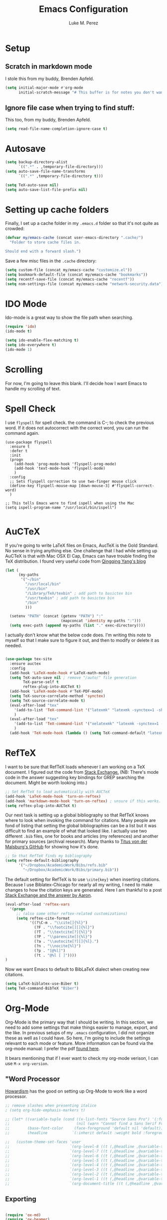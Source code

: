 #+startup: indent

#+title: Emacs Configuration
#+author: Luke M. Perez

* Setup
** Scratch in markdown mode
I stole this from my buddy, Brenden Apfeld.
    #+BEGIN_SRC emacs-lisp
      (setq initial-major-mode #'org-mode
            initial-scratch-message "# This buffer is for notes you don't want to save\n\n")
    #+END_SRC

** Ignore file case when trying to find stuff:
This too, from my buddy, Brenden Apfeld.
    #+BEGIN_SRC emacs-lisp
      (setq read-file-name-completion-ignore-case t)
    #+END_SRC

* Autosave

#+BEGIN_SRC emacs-lisp :results silent
(setq backup-directory-alist
      `((".*" . ,temporary-file-directory)))
(setq auto-save-file-name-transforms
      `((".*" ,temporary-file-directory t)))

(setq TeX-auto-save nil)
(setq auto-save-list-file-prefix nil)

#+END_SRC
* Setting up cache folders
Finally, I set up a cache folder in my =.emacs.d= folder so that it's not quite as crowded:

#+BEGIN_SRC emacs-lisp
  (defvar my/emacs-cache (concat user-emacs-directory ".cache/")
    "Folder to store cache files in.

  Should end with a forward slash.")
#+END_SRC

Save a few misc files in the =.cache= directory:

#+BEGIN_SRC emacs-lisp
  (setq custom-file (concat my/emacs-cache "customize.el"))
  (setq bookmark-default-file (concat my/emacs-cache "bookmarks"))
  (setq recentf-save-file (concat my/emacs-cache "recentf"))
  (setq nsm-settings-file (concat my/emacs-cache "network-security.data"))
#+END_SRC
* IDO Mode
Ido-mode is a great way to show the file path when searching.

#+BEGIN_SRC emacs-lisp :results silent
(require 'ido)
(ido-mode t)

(setq ido-enable-flex-matching t)
(setq ido-everywhere t)
(ido-mode 1)

#+END_SRC

* Scrolling

For now, I'm going to leave this blank. I'll decide how I want Emacs to handle my scrolling of text.

* Spell Check
I use =flyspell= for spell check. the command is C-; to check the
previous word. If it does not autocorrect with the correct word, you
can run the command again.

#+BEGIN_SRC emacs-lisp results: silent
  (use-package flyspell
    :ensure t
    :defer t
    :init
    (progn
      (add-hook 'prog-mode-hook 'flyspell-prog-mode)
      (add-hook 'text-mode-hook 'flyspell-mode)
      )
    :config
    ;; Sets flyspell correction to use two-finger mouse click
    (define-key flyspell-mouse-map [down-mouse-3] #'flyspell-correct-word)
    )

  ;; This tells Emacs were to find ispell when using the Mac
  (setq ispell-program-name "/usr/local/bin/ispell")

#+END_SRC

* AuCTeX
If you're going to write LaTeX files on Emacs, AucTeX is the Gold Standard. No sense in trying anything else. One challenge that I had while setting up AuCTeX is that with Mac OSX El Cap, Emacs can have trouble finding the TeX distribution. I found very useful code from [[http://www.qqyang.org/blog/not-complete-guide-to-basictex/][Qingqing Yang's blog]]

#+BEGIN_SRC emacs-lisp
(let (
      (my-paths
       '("~/bin"
         "/usr/local/bin"
         "/usr/bin"
         "/Library/TeX/texbin" ; add path to basictex bin
         "/usr/texbin" ; add path to basictex bin
         "/bin"
         )))

  (setenv "PATH" (concat (getenv "PATH") ":"
                         (mapconcat 'identity my-paths ":")))
  (setq exec-path (append my-paths (list "." exec-directory))))
#+END_SRC

I actually don't know what the below code does. I'm writing this note to myself so that I make sure to figure it out, and then to modify or delete it as needed.

#+BEGIN_SRC emacs-lisp :results silent

(use-package tex-site
  :ensure auctex
  :config
  (add-hook 'LaTeX-mode-hook #'LaTeX-math-mode)
  (setq TeX-auto-save nil ; remove "/auto/" file generation
        TeX-parse-self t
        reftex-plug-into-AUCTeX t)
  (add-hook 'LaTeX-mode-hook #'TeX-PDF-mode)
  (setq TeX-source-correlate-method 'synctex)
  (setq TeX-source-correlate-mode t)
  (eval-after-load "tex"
    '(add-to-list 'TeX-command-list '("latexmk" "latexmk -synctex=1 -shell-escape -pdf %s" TeX-run-TeX nil t :help "Process file with latexmk"))
    )
  (eval-after-load "tex"
    '(add-to-list 'TeX-command-list '("xelatexmk" "latexmk -synctex=1 -shell-escape -xelatex %s" TeX-run-TeX nil t :help "Process file with xelatexmk"))
    )
  (add-hook 'TeX-mode-hook (lambda () (setq TeX-command-default "latexmk"))))
#+END_SRC

* RefTeX
I want to be sure that RefTeX loads whenever I am working on a TeX document. I figured out the code from [[https://emacs.stackexchange.com/questions/34189/emacs-setup-for-latex-after-use-package-verse][Stack Exchange.]] (NB: There's mode code in the answer suggesting key bindings for GREP searching the document. Might be worth looking into.)

#+BEGIN_SRC emacs-lisp :results silent
;; Set RefTeX to load automatically with AUCTeX
(add-hook 'LaTeX-mode-hook 'turn-on-reftex)
(add-hook 'markdown-mode-hook 'turn-on-reftex) ; unsure if this works.
(setq reftex-plug-into-AUCTeX t)

#+END_SRC

Our next task is setting up a global bibliography so that RefTeX knows where to look when invoking the command for citations. Many people are fond of listing that setting the global bibliographies can be a list but it was difficult to find an example of what that looked like. I actually use two different =.bib= files, one for books and articles (my references) and another for primary sources (archival research). Many thanks to [[https://github.com/tmalsburg/helm-bibtex][Titus von der Malsburg's GitHub]] for showing how it's done.

#+BEGIN_SRC emacs-lisp :results silent
;; So that RefTeX finds my bibliography
(setq reftex-default-bibliography
      '("~/Dropbox/AcademicWork/Bibs/refs.bib"
        "~/Dropbox/AcademicWork/Bibs/primary.bib"))
#+END_SRC

The default setting for RefTeX is to use =\cite{key}= when inserting citations. Because I use Biblatex-Chicago for nearly all my writing, I need to make changes to how the citation keys are generated. Here I am thankful to a post [[https://tex.stackexchange.com/questions/31966/setting-up-reftex-with-biblatex-citation-commands][Stack Exchange and the answer by Aaron]].

#+BEGIN_SRC emacs-lisp :results silent
  (eval-after-load 'reftex-vars
    '(progn
       ;; (also some other reftex-related customizations)
       (setq reftex-cite-format
             '((?\C-m . "\\cite[]{%l}")
               (?F . "\\footcite[][]{%l}")
               (?T . "\\textcite[?]{%l}")
               (?P . "\\parencite[]{%l}")
               (?a . "\\autocite[?][]{%l}.")
               (?n . "\\nocite{%l}")
               (?p . "[@%l]")
               (?t . "@%l [ ]"))))
  )
#+END_SRC

Now we want Emacs to default to BibLaTeX dialect when creating new citations.

#+BEGIN_SRC emacs-lisp :results silent
(setq LaTeX-biblatex-use-Biber t)
(setq TeX-command-BibTeX "Biber")
#+END_SRC


# This next bit of code should allow reftex citations inside markdown.
# It needs to remain commented out as of Sept 2020 since I am sure it is not needed.
# Be sure to remove this if I can work for several months without needing to uncomment it.
# #+BEGIN_SRC emacs-lisp :results silent
#   ;; define markdown citation formats

#   ;; (defvar markdown-cite-format)
#   ;; (setq markdown-cite-format
#   ;;       '(
#   ;;         (?\C-m . "[@%l]")
#   ;;         (?p . "[@%l]")
#   ;;         (?t . "@%l")
#   ;;         )
#   ;;       )
#   ;; Previous code commented out because it may be unneeded.

#   ;; wrap reftex-citation with local variables for markdown format
#   (defun markdown-reftex-citation ()
#     (interactive)
#     (let ((reftex-cite-format markdown-cite-format)
#           (reftex-cite-key-separator "; @"))
#       (reftex-citation)))

#   ;; bind modified reftex-citation to C-c[, without enabling reftex-mode
#   ;; https://www.gnu.org/software/auctex/manual/reftex/Citations-Outside-LaTeX.html#SEC31
#   (add-hook
#    'markdown-mode-hook
#    (lambda ()
#      (define-key markdown-mode-map "\C-c[" 'markdown-reftex-citation)))
# #+END_SRC

* Org-Mode

Org-Mode is the primary way that I should be writing. In this section, we need to add some settings that make things easier to manage, export, and the like. In previous setups of my =.emacs= configuration, I did not organize these as well as I could have. So here, I'm going to include the settings relevant to each mode or feature. More information can be found via the org-mode manual: I prefer the pdf [[http://orgmode.org/org.pdf][found here]]. 

It bears mentioning that if I ever want to check my org-mode verison, I can use =M-x org-version=. 

** "Word Processor
[[http://www.howardism.org/Technical/Emacs/orgmode-wordprocessor.html][Howardism]] has the good on setting up Org-Mode to work like a word processor.
#+BEGIN_SRC emacs-lisp :results silent
  ;; remove slashes when presenting italice
  ; (setq org-hide-emphasis-markers t)

  ;; (let* ((variable-tuple (cond ((x-list-fonts "Source Sans Pro") '(:font "Source Sans Pro"))
  ;;                              (nil (warn "Cannot find a Sans Serif Font.  Install Source Sans Pro."))))
  ;;        (base-font-color     (face-foreground 'default nil 'default))
  ;;        (headline           `(:inherit default :weight bold :foreground ,base-font-color)))

  ;;   (custom-theme-set-faces 'user
  ;;                           `(org-level-8 ((t (,@headline ,@variable-tuple))))
  ;;                           `(org-level-7 ((t (,@headline ,@variable-tuple))))
  ;;                           `(org-level-6 ((t (,@headline ,@variable-tuple))))
  ;;                           `(org-level-5 ((t (,@headline ,@variable-tuple))))
  ;;                           `(org-level-4 ((t (,@headline ,@variable-tuple :height 1.1))))
  ;;                           `(org-level-3 ((t (,@headline ,@variable-tuple :height 1.15))))
  ;;                           `(org-level-2 ((t (,@headline ,@variable-tuple :height 1.25))))
  ;;                           `(org-level-1 ((t (,@headline ,@variable-tuple :height 1.35))))
  ;;                           `(org-document-title ((t (,@headline ,@variable-tuple :height 1.5 :underline nil))))))
#+END_SRC

** Exporting

#+BEGIN_SRC emacs-lisp :results silent

(require 'ox-md)
(require 'ox-beamer)
(require 'ox-latex)

#+END_SRC

** Capture
*** Key-bindings
Make a key-binding to my notes file.

The point with these hot-keys is to make short-cuts to several org files while I will use for notetaking. Ideally, I'd like to do this with markdown. Although Org-mode is much more powerful than markdown, I am partial to the option of keeping unique independent markdown files for each idea rather than a cluster of =.org= files. Still, this is helpful as it helps me thinkthrough how that might work. 

#+BEGIN_SRC emacs-lisp :results silent
  ;; Set our default Notes file.
  (setq org-default-notes-file "~/Dropbox/AcademicWork/Org/notes.org")

  ;; General Academic Notes
  (global-set-key (kbd "C-c n") 
                  (lambda () (interactive) (find-file "~/Dropbox/AcademicWork/Org/notes.org")))

  ;; A literature review Org-file
  (global-set-key (kbd "C-c l")
  		(lambda () (interactive) (find-file "~/Dropbox/AcademicWork/Org/literature.org")))

  ;; Dissertation Outline
  ;; (global-set-key (kbd "C-c d") 
  ;;                (lambda () (interactive) (find-file "~/Documents/Dissertation/dissertation.org")))

  ;; A Journal (work in progress)
  (global-set-key (kbd "C-c j")
                  (lambda () (interactive) (find-file "~/Dropbox/AcademicWork/Org/journal.org")))
                
  ;; Research File
  (global-set-key (kbd "C-C r")
  		(lambda () (interactive) (find-file "~/Dropbox/AcademicWork/Org/journal.org")))

#+END_SRC

*** Capture templates
# Next we setup the capture key-bindings and templates. We begin with the basic capture =C-cc=
# #+BEGIN_SRC emacs-lisp :results silent

# ;; Basic Capture
# (global-set-key (kbd "C-c c") 'org-capture)

# ;; Advanced capture (test)
# (setq org-capture-templates
#       '(;; testing source: http://www.ideaio.ch/posts/my-gtd-system-with-org-mode.html
#         ("q" "Quotes" entry (file+datetree "~/Dropbox/AcademicWork/Org/notes.org" "Concepts" "Quotes")
#          "* %^{Title} %U         %?")
#         ("y" "Connection" entry (file+datetree "~/Dropbox/AcademicWork/Org/notes.org" "Connecting")
#          "* %^{Title} %U          %?")

# ))

# #+END_SRC
** Org-Ref
[[https://github.com/jkitchin/org-ref][Org-Ref]] is a package that brings bibliographic tools to Org-Mode. 
*** Basic Setup
#+BEGIN_SRC emacs-lisp :results silent

;; First we need to require org-ref
;; (require 'org-ref)
;; (require 'bibtex)

#+END_SRC
*** Ignore headlines (experimental)

# #+BEGIN_SRC emacs-lisp :results silent

# (defun org-remove-headlines (backend)
#   "Remove headlines with :no_title: tag."
#   (org-map-entries (lambda () (delete-region (point-at-bol) (point-at-eol)))
#                    "no_title"))

# (add-hook 'org-export-before-processing-hook #'org-remove-headlines)

# #+END_SRC
# *** Biblatex
# I like to use biblatex

# #+BEGIN_SRC emacs-lisp :results silent
# (setq  org-latex-pdf-process
#        '("latexmk -shell-escape -bibtex -pdf %f"))

# #+END_SRC
# *** Helm
# # Work in progress. Right now I have the code nested within the larger use-package setup.

# #+BEGIN_SRC emacs-lisp :results silent

# (setq helm-bibtex-bibliography "~/Dropbox/AcademicWork/Bibs/refs.bib")

# #+END_SRC

* Markdown files
Although Markdown Mode is not as powerful as Org Mode, it has the benefit of being /the/ standard for plain text co-authoring, R coding, and interoperability with =pandoc=. Nearly anything I write begins as a Markdown file unless I need more power while editing (in which case, I use =LaTeX= or =org-mode=.

#+BEGIN_SRC emacs-lisp :results silent
    
  (use-package markdown-mode
    :ensure t
    :commands (markdown-mode gfm-mode)
    :mode (("README\\.md\\'" . gfm-mode)
           ("\\.md\\'" . markdown-mode)
           ("\\.markdown\\'" . markdown-mode)
           ("\\.rmd\\'" . markdown-mode)
           ("\\.Rmd\\'" . markdown-mode))
    :init )

#+END_SRC

* Pandoc Mode
I love =Pandoc=. It converts nearly any text file into another. I use it to convert to =.md= files into =.tex= or =.pdf= as needed.

#+BEGIN_SRC emacs-lisp :results silent
(use-package pandoc-mode
    :ensure t
    :ensure hydra
    :init
    (add-hook 'markdown-mode-hook 'pandoc-mode)
    (add-hook 'TeX-mode-hook 'pandoc-mode)
    (add-hook 'pandoc-mode-hook 'pandoc-load-default-settings)
    (global-set-key (kbd "C-c p") 'pandoc-main-hydra/body)

  )
#+END_SRC

We also want to use =Polymode= so that emacs can edit Rmarkdown type files that have R code in them.

*This is temporary commented out because it seems to be giving emacs issues when loading.*

# # #+BEGIN_SRC emacs-lisp
# #   (use-package polymode
# #     :ensure t
# #     :mode
# #     ("\\.Snw" . poly-noweb+r-mode)
# #     ("\\.Rnw" . poly-noweb+r-mode)
# #     ("\\.Rmd" . poly-markdown+r+mode)
# #     ("\\.md" . poly-markdown-mode)
# #     )

# # #+END_SRC

* Themes
** Preliminaries 
First we need to be able to switch themes as needed. I copied this code directly from [[https://github.com/danielmai/.emacs.d/blob/master/config.org][Daniel Mai]]

#+BEGIN_SRC emacs-lisp :results silent

;; This allows us to switch themes as needed

(defun switch-theme (theme)
  "Disables any currently active themes and loads THEME."
  ;; This interactive call is taken from `load-theme'
  (interactive
   (list
    (intern (completing-read "Load custom theme: "
                             (mapc 'symbol-name
                                   (custom-available-themes))))))
  (let ((enabled-themes custom-enabled-themes))
    (mapc #'disable-theme custom-enabled-themes)
    (load-theme theme t)))

(defun disable-active-themes ()
  "Disables any currently active themes listed in `custom-enabled-themes'."
  (interactive)
  (mapc #'disable-theme custom-enabled-themes))

(bind-key "s-<f12>" 'switch-theme)
(bind-key "s-<f11>" 'disable-active-themes)

#+END_SRC

Now we can load out themes. 

** Zenburn Theme

#+BEGIN_SRC emacs-lisp :results silent
  (use-package zenburn-theme
      :ensure t
      :config
      (load-theme 'zenburn t)
  )

#+END_SRC


** Atom Dark

(use-package atom-dark-theme
	 :ensure t
     :defer t)

   #+END_SRC

# ** Solarized Theme (light & dark)

# #+BEGIN_SRC emacs-lisp :results silent

# (use-package solarized-theme
# 	:ensure t
# 	:defer t)

# #+END_SRC

# ** Github Theme

# #+BEGIN_SRC emacs-lisp :results silent

#   ;; (use-package github-theme
#   ;; 	:ensure t
#   ;; 	:defer t)

# #+END_SRC

* [Experimental] ESS
We installed ESS from Melpa. Now we ensure it loads on startup.

#+begin_src emacs-lisp results: silent
  ;; (use-package ess
  ;;   :ensure t
  ;;   :init (require 'ess-site))


  (use-package ess-site
      :ensure ess
      :pin melpa-stable
      :diminish eldoc-mode
      :defer 2
      :bind
      (:map ess-mode-map
            ("M-p" . jab/add-pipe))
      :config
      (add-hook 'ess-mode-hook
                (lambda ()
                  (ess-set-style 'RStudio)))
      (defun jab/add-pipe ()
        "Adds a pipe operator %>% with one space to the left and starts a new line with proper indentation"
        (interactive)
        (just-one-space 1)
        (insert "%>%")
        (ess-newline-and-indent))

  )

  ;; :custom
  ;; (ess-history-file nil "Don't save .Rhistory files because that's stupid!!")
  ;; (ess-history-directory nil)
  ;; (inferior-R-args "--no-restore-data")
  ;; (ess-nuke-trailing-whitespace-p t)
  ;; (ess-eval-visibly 'nowait "Don't hog Emacs")
  ;; (ess-ask-for-ess-directory nil "don't ask for dir when starting a process") 
  ;; (ess-eldoc-show-on-symbol t "show eldoc on symbol instead of only inside of parens")
  ;; (ess-use-ido nil "rely on helm instead of ido") 
  ;; (ess-pdf-viewer-pref "emacsclient"))

#+end_src


#+RESULTS:

* [Experimental] Highlight eshell
I want to highlight =eshell= similarly to how iTerm does. To do so, I begin with some code from [[https://emacs.stackexchange.com/questions/33405/no-colors-for-eshell][this stackexchange post]], and changed "blue" to something from the zenburn theme. In the future, I should [[https://gist.github.com/dlebauer/1486859][adapt the full color spectrum from zenburn]] to ehsell.

#+BEGIN_SRC emacs-lisp :results silent
(defun my-eshell-prompt ()
  "Highlight eshell pwd and prompt separately."
  (mapconcat
   (lambda (list)
     (propertize (car list)
                 'read-only      t
                 'font-lock-face (cdr list)
                 'front-sticky   '(font-lock-face read-only)
                 'rear-nonsticky '(font-lock-face read-only)))
   `((,(abbreviate-file-name (eshell/pwd)) :foreground "#dcdccc")
     (,(if (zerop (user-uid)) " # " " $ ") :foreground "green"))
   ""))

(setq eshell-highlight-prompt nil
      eshell-prompt-function  #'my-eshell-prompt)

#+END_SRC      

Howardism has a way of [[http://www.howardism.org/Technical/Emacs/eshell-fun.html][bringing the eshell up as needed n a small window]].

#+begin_src emacs-lisp :results silent
    (defun eshell-here ()
      "Opens up a new shell in the directory associated with the
    current buffer's file. The eshell is renamed to match that
    directory to make multiple eshell windows easier."
      (interactive)
      (let* ((parent (if (buffer-file-name)
                         (file-name-directory (buffer-file-name))
                       default-directory))
             (height (/ (window-total-height) 3))
             (name   (car (last (split-string parent "/" t)))))
        (split-window-vertically (- height))
        (other-window 1)
        (eshell "new")
        (rename-buffer (concat "*eshell: " name "*"))

        (insert (concat "ls"))
        (eshell-send-input)))

    (global-set-key (kbd "C-!") 'eshell-here)
#+end_src 

And when you close it, you just use the command =x= in the eshell

#+begin_src emacs-lisp :results silent
    (defun eshell/x ()
      (insert "exit")
      (eshell-send-input)
      (delete-window))
#+end_src
* Experimental
# ** Save backups to Directory

# Here we want to save the backups to a single directory rather than in the file I'm working on.

# #+BEGIN_SRC emacs-lisp :results silent

# (setq backup-directory-alist
#       `((".*" . ,temporary-file-directory)))
# (setq auto-save-file-name-transforms
#       `((".*" ,temporary-file-directory t)))

# #+END_SRC
# ** Prevent emacs from creating folder "auto/" with .el files

# Here we want to prevent Emacs from automatically creating subdirectories when editing files. These directories contain =.el= files with the headers, sections, and other code used when editing =TeX= and =markdown= files.

# #+BEGIN_SRC emacs-lisp :result silent

# (setq TeX-auto-save nil)
# (setq auto-save-list-file-prefix nil)

# #+END_SRC

# ** Deft Mode

# Instructions can be taken from [[https://github.com/jrblevin/deft][Github/DeftMode]]. It is a package that achieves a notational velocity like workflow from within Emacs.


# #+BEGIN_SRC emacs-lisp :results silent

# (setq deft-extensions '("txt" "tex" "org" "md"))
# (setq deft-directory "~/Dropbox/AcademicWork/notes")

# #+END_SRC

# ** Line Spacing
# I'd like to have a little more space between lines so that I can read the text that much easier. To do this, we need a little code.

# #+BEGIN_SRC emacs-lisp :results silent
# (setq-default line-spacing 0.3)
# #+END_SRC
# ** Ignore Headlines
# This code permits the use of two tags, =:No_Export:= and =no_title=. 

# #+BEGIN_SRC emacs-lisp results: silent

# (defun org-remove-headlines (backend)
#   "Remove headlines with :no_title: tag."
#   (org-map-entries (lambda () (delete-region (point-at-bol) (point-at-eol)))
#                    "no_title"))

# (add-hook 'org-export-before-processing-hook #'org-remove-headlines)

# #+END_SRC
# ** Hot Key for a property drawer

# #+BEGIN_SRC emacs-lisp :results silent

# (global-set-key "\M-p" 'org-insert-property-drawer)

# #+END_SRC
# ** Mac OSX Settings

# #+BEGIN_SRC emacs-lisp
# ;; Don't make new frames when opening a new file with Emacs
# (setq ns-pop-up-frames nil)
# #+END_SRC
# ** In-line Footnotes

# Taking inspiration from [[https://www.wisdomandwonder.com/link/8750/only-use-in-line-footnotes-unless-your-document-is-very-very-small][Wisdom and Wonder]], I set up Org-mode to create all in-line footnotes. The post has more, like random generated IDs, but for now, I am just experimenting.

# #+BEGIN_SRC emacs-lisp

# (setq org-footnote-define-inline +1)

# #+END_SRC
# ** Unwrap line

# This bit of code lets me take a paragraph that includes line-breaks and turn into a single line. [[https://www.emacswiki.org/emacs/UnfillParagraph][The code was found here]].

# #+BEGIN_SRC emacs-lisp :results silent

# ;;; Stefan Monnier <foo at acm.org>. It is the opposite of fill-paragraph    
# (defun unfill-paragraph (&optional region)
#   "Takes a multi-line paragraph and makes it into a single line of text."
#   (interactive (progn (barf-if-buffer-read-only) '(t)))
#   (let ((fill-column (point-max))
#         ;; This would override `fill-column' if it's an integer.
#         (emacs-lisp-docstring-fill-column t))
#     (fill-paragraph nil region)))

# ;; Handy key definition
# (define-key global-map "\M-Q" 'unfill-paragraph)
# #+END_SRC

# * Goals and Ideas
# ** TODO I want to make this capture template more usable for research, scholarship, and the like. For now, I'm just going to create a few templates for the default =.org= capture file =notes.org=.
# ** TODO I want RefTeX to prompt me for page numbers when calling biblatex citation keys.
# ** TODO I want to add a command for autocites (plural citations) in reftex
# ** TODO Set up Magit Mode
# * Archived
# ** Org-Bullets
# This creates bullets rather than asterisks. I didn't really like it so I turned it off. But I save the code, commented out, so that I can use it later if I want.

# #+BEGIN_SRC emacs-lisp
# ;; Removed for troubleshooting

# ;; (require 'org-bullets)
# ;; (add-hook 'org-mode-hook (lambda () (org-bullets-mode 1)))

# #+END_SRC

